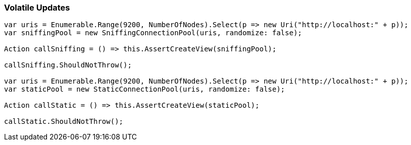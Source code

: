 :ref_current: https://www.elastic.co/guide/en/elasticsearch/reference/5.2

:github: https://github.com/elastic/elasticsearch-net

:nuget: https://www.nuget.org/packages

////
IMPORTANT NOTE
==============
This file has been generated from https://github.com/elastic/elasticsearch-net/tree/5.x/src/Tests/ClientConcepts/ConnectionPooling/RoundRobin/VolatileUpdates.doc.cs. 
If you wish to submit a PR for any spelling mistakes, typos or grammatical errors for this file,
please modify the original csharp file found at the link and submit the PR with that change. Thanks!
////

[[volatile-updates]]
=== Volatile Updates 

[source,csharp]
----
var uris = Enumerable.Range(9200, NumberOfNodes).Select(p => new Uri("http://localhost:" + p));
var sniffingPool = new SniffingConnectionPool(uris, randomize: false);

Action callSniffing = () => this.AssertCreateView(sniffingPool);

callSniffing.ShouldNotThrow();

var uris = Enumerable.Range(9200, NumberOfNodes).Select(p => new Uri("http://localhost:" + p));
var staticPool = new StaticConnectionPool(uris, randomize: false);

Action callStatic = () => this.AssertCreateView(staticPool);

callStatic.ShouldNotThrow();
----

